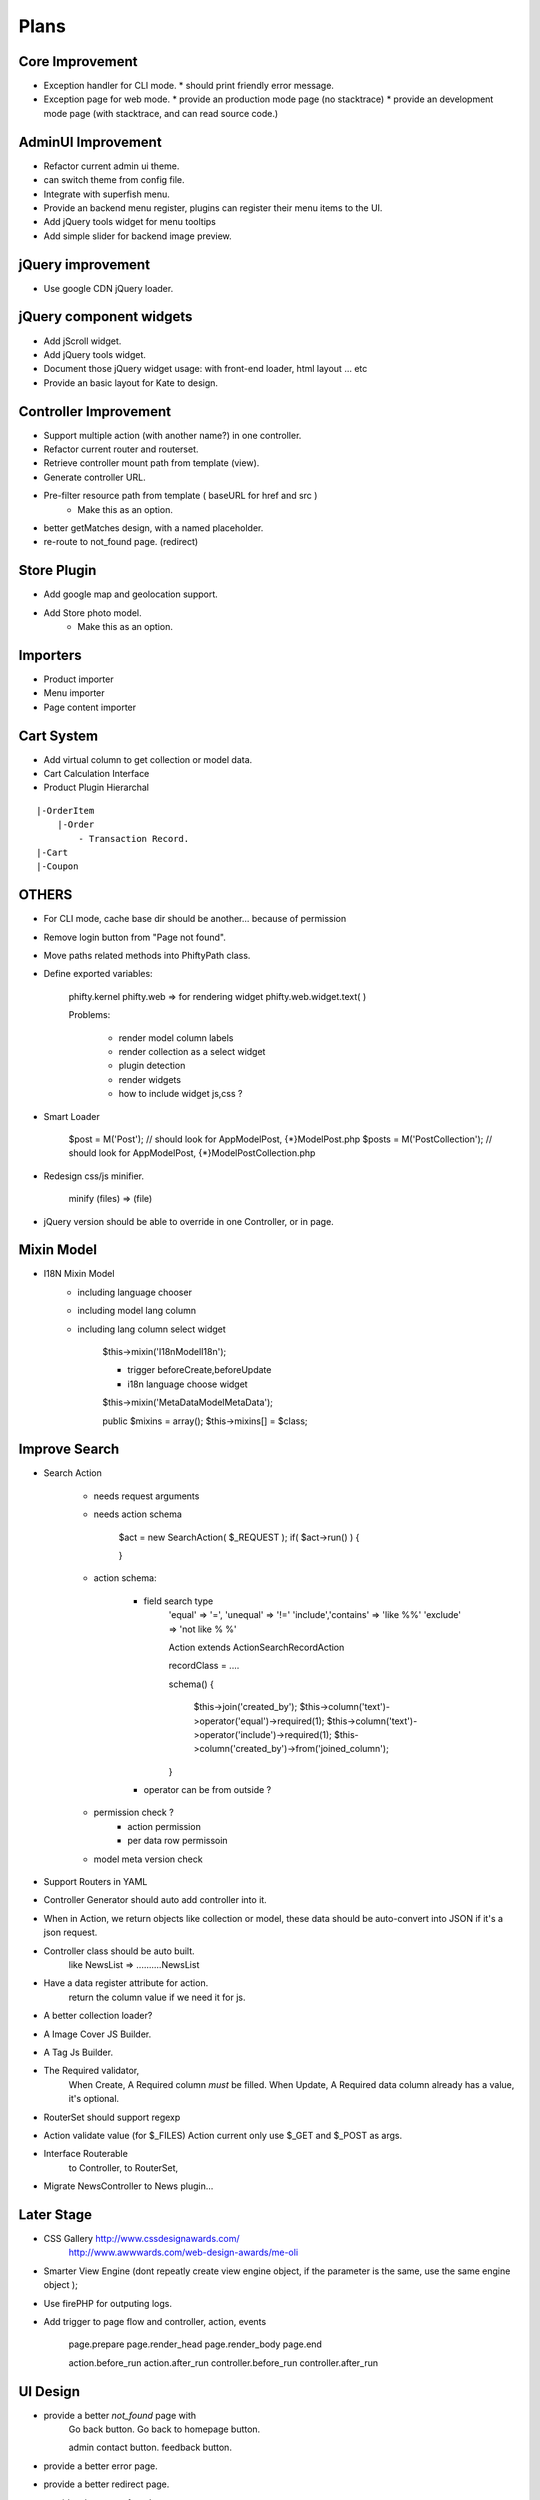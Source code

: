 Plans
=======


Core Improvement
----------------

* Exception handler for CLI mode.
  * should print friendly error message.
* Exception page for web mode.
  * provide an production mode page (no stacktrace)
  * provide an development mode page (with stacktrace, and can read source code.)

AdminUI Improvement
--------------------
* Refactor current admin ui theme.
* can switch theme from config file.
* Integrate with superfish menu.
* Provide an backend menu register, plugins can register their menu items to the UI.
* Add jQuery tools widget for menu tooltips 
* Add simple slider for backend image preview.


jQuery improvement
------------------
* Use google CDN jQuery loader.

jQuery component widgets
------------------------
* Add jScroll widget.
* Add jQuery tools widget.
* Document those jQuery widget usage:
  with front-end loader, html layout ... etc
* Provide an basic layout for Kate to design.


Controller Improvement
----------------------

* Support multiple action (with another name?) in one controller.
* Refactor current router and routerset.
* Retrieve controller mount path from template (view).
* Generate controller URL.
* Pre-filter resource path from template ( baseURL for href and src )
    * Make this as an option.
* better getMatches design, with a named placeholder.
* re-route to not_found page. (redirect)

Store Plugin
------------

* Add google map and geolocation support.
* Add Store photo model.
    * Make this as an option.


Importers
---------
* Product importer
* Menu importer
* Page content importer


Cart System
-----------

* Add virtual column to get collection or model data.
* Cart Calculation Interface
* Product Plugin Hierarchal

::

    |-OrderItem
        |-Order
            - Transaction Record.
    |-Cart
    |-Coupon



OTHERS
------

* For CLI mode, cache base dir should be another... because of permission

* Remove login button from "Page not found".

* Move paths related methods into Phifty\Path class.

* Define exported variables:
    
    phifty.kernel
    phifty.web    => for rendering widget
    phifty.web.widget.text( )

    Problems:

        * render model column labels
        * render collection as a select widget
        * plugin detection
        * render widgets
        * how to include widget js,css ?

* Smart Loader

    $post = M('Post');   // should look for App\Model\Post, {*}\Model\Post.php
    $posts = M('PostCollection');  // should look for App\Model\Post, {*}\Model\PostCollection.php 

* Redesign css/js minifier.

	minify (files) => (file)

* jQuery version should be able to override in one Controller, or in page.

Mixin Model
-----------

* I18N Mixin Model
    * including language chooser
    * including model lang column
    * including lang column select widget

        $this->mixin('\I18n\Model\I18n');

        * trigger beforeCreate,beforeUpdate
        * i18n language choose widget

        $this->mixin('\MetaData\Model\MetaData');

        public $mixins = array();
        $this->mixins[] = $class;
        

Improve Search
--------------

* Search Action

    * needs request arguments 
    * needs action schema

        $act = new SearchAction( $_REQUEST );
        if( $act->run() ) {

        }

    * action schema:
        
        * field search type
            'equal'  => '=',
            'unequal' => '!='
            'include','contains' => 'like %%'
            'exclude' => 'not like % %'

            Action extends Action\SearchRecordAction

            recordClass = ....

            schema() {

                $this->join('created_by');
                $this->column('text')->operator('equal')->required(1);
                $this->column('text')->operator('include')->required(1);
                $this->column('created_by')->from('joined_column');

            }

        * operator can be from outside ?

    * permission check ?
        * action permission
        * per data row permissoin

    * model meta version check


* Support Routers in YAML
* Controller Generator should auto add controller into it.

* When in Action, we return objects like collection or model, these data should be auto-convert into JSON if it's a json request.

* Controller class should be auto built. 
    like NewsList => \.....\.....NewsList

* Have a data register attribute for action.
    return the column value if we need it for js.

* A better collection loader?

* A Image Cover JS Builder.
* A Tag Js Builder.

* The Required validator,
    When Create, A Required column *must* be filled.
    When Update, A Required data column already has a value, it's optional.


* RouterSet should support regexp

* Action validate value (for $\_FILES)
  Action current only use $\_GET and $\_POST as args.


* Interface Routerable
    to Controller,
    to RouterSet,

* Migrate NewsController to News plugin...


Later Stage
-----------

* CSS Gallery http://www.cssdesignawards.com/
    http://www.awwwards.com/web-design-awards/me-oli


* Smarter View Engine (dont repeatly create view engine object, if the
  parameter is the same, use the same engine object );
* Use firePHP for outputing logs.
* Add trigger to page flow and controller, action, events

    page.prepare
    page.render_head
    page.render_body
    page.end

    action.before_run
    action.after_run
    controller.before_run
    controller.after_run

UI Design
---------

* provide a better `not_found` page with 
    Go back button.
    Go back to homepage button.

    admin contact button.
    feedback button.

* provide a better error page.
* provide a better redirect page.
* provide a better not found page.

Backend
-------

* Support OAuth, Twitter, Facebook Login.
* Cache Model Schema
* Provide a Model ProxyFactory.

* Action View  (define form layout)
* create a CRUD view
    * Row UI Widget
        Phifty\UI\Row

* Add filter support. (think about it)
* validate action params (extended params)
* validation message options.

* Provide a Logger
    for ErrorExceptions, E-mail 
    for WarningExceptions, E-mail
    others log it into file.
        should use builtin php function to log
    config: logger options

Mobile Web Todos
----------------

* mobile detect check (add to config)

    mobile_domain: m.site.com

* should mapping correct page to mobile url.






